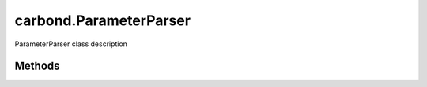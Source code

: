 .. class:: carbond.ParameterParser
    :heading:

.. |br| raw:: html

   <br />

=======================
carbond.ParameterParser
=======================

ParameterParser class description

Methods
-------

.. class:: carbond.ParameterParser
    :noindex:
    :hidden:

    .. function:: parseParameterValue(datum, definition)

        :param datum: xxx
        :type datum: xxx
        :param definition: xxx
        :type definition: xxx
        :rtype: xxx

        parseParameterValue description

    .. function:: processParameter(req, definition)

        :param req: xxx
        :type req: xxx
        :param definition: xxx
        :type definition: xxx
        :rtype: undefined

        processParameter description

    .. function:: processParameters(req, definitions)

        :param req: xxx
        :type req: xxx
        :param definitions: xxx
        :type definitions: xxx
        :rtype: undefined

        processParameters

    .. function:: processParameterValue(datum, definition)

        :param datum: xxx
        :type datum: xxx
        :param definition: xxx
        :type definition: xxx
        :rtype: xxx

        processParameterValue description
